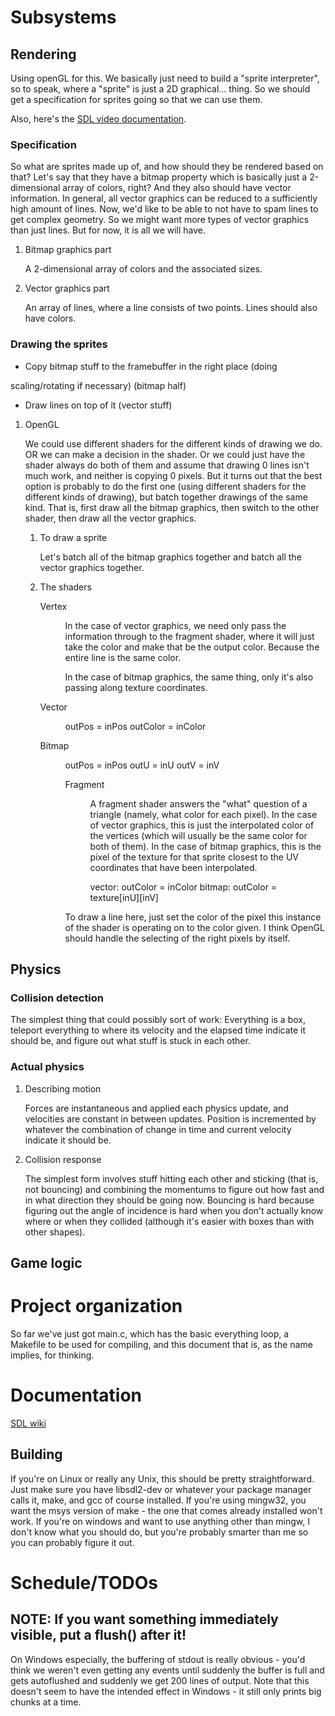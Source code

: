 #+STARTUP: showeverything
* Subsystems
** Rendering
   Using openGL for this. We basically just need to build a "sprite
   interpreter", so to speak, where a "sprite" is just a 2D
   graphical... thing. So we should get a specification for sprites going so
   that we can use them.

   Also, here's the [[https://wiki.libsdl.org/CategoryVideo][SDL video documentation]].
*** Specification
    So what are sprites made up of, and how should they be rendered based on
    that? Let's say that they have a bitmap property which is basically just a
    2-dimensional array of colors, right? And they also should have vector
    information. In general, all vector graphics can be reduced to a
    sufficiently high amount of lines. Now, we'd like to be able to not have to
    spam lines to get complex geometry. So we might want more types of vector
    graphics than just lines. But for now, it is all we will have. 
**** Bitmap graphics part
     A 2-dimensional array of colors and the associated sizes.
**** Vector graphics part
     An array of lines, where a line consists of two points. Lines should also
     have colors.
*** Drawing the sprites
    - Copy bitmap stuff to the framebuffer in the right place (doing
    scaling/rotating if necessary) (bitmap half)
    - Draw lines on top of it (vector stuff)
**** OpenGL
     We could use different shaders for the different kinds of drawing we do. OR
     we can make a decision in the shader. Or we could just have the shader
     always do both of them and assume that drawing 0 lines isn't much work, and
     neither is copying 0 pixels. But it turns out that the best option is
     probably to do the first one (using different shaders for the different
     kinds of drawing), but batch together drawings of the same kind. That is,
     first draw all the bitmap graphics, then switch to the other shader, then
     draw all the vector graphics.
***** To draw a sprite
      Let's batch all of the bitmap graphics together and batch all the vector
      graphics together. 
***** The shaders
      - Vertex :: In the case of vector graphics, we need only pass the
                  information through to the fragment shader, where it will just
                  take the color and make that be the output color. Because the
                  entire line is the same color.

		  In the case of bitmap graphics, the same thing, only it's also
                  passing along texture coordinates. 

	+ Vector :: outPos = inPos
		    outColor = inColor
		    
	+ Bitmap :: outPos = inPos
		    outU = inU
		    outV = inV
 
		  
      - Fragment ::  A fragment shader answers the "what" question of a triangle
                     (namely, what color for each pixel). In the case of vector
                     graphics, this is just the interpolated color of the
                     vertices (which will usually be the same color for both of
                     them). In the case of bitmap graphics, this is the
                     pixel of the texture for that sprite closest to the UV
                     coordinates that have been interpolated.
		     
		     vector: outColor = inColor
		     bitmap: outColor = texture[inU][inV]
      
      To draw a line here, just set the color of the pixel this instance of the
      shader is operating on to the color given. I think OpenGL should handle
      the selecting of the right pixels by itself.
** Physics
*** Collision detection
    The simplest thing that could possibly sort of work: Everything is a box,
    teleport everything to where its velocity and the elapsed time indicate it
    should be, and figure out what stuff is stuck in each other.
*** Actual physics
**** Describing motion
     Forces are instantaneous and applied each physics update, and velocities
     are constant in between updates. Position is incremented by whatever the
     combination of change in time and current velocity indicate it should be. 
**** Collision response
     The simplest form involves stuff hitting each other and sticking (that is,
     not bouncing) and combining the momentums to figure out how fast and in
     what direction they should be going now. Bouncing is hard because figuring
     out the angle of incidence is hard when you don't actually know where or
     when they collided (although it's easier with boxes than with other
     shapes).
** Game logic

* Project organization
  So far we've just got main.c, which has the basic everything loop, a Makefile
  to be used for compiling, and this document that is, as the name implies, for
  thinking. 
* Documentation
  [[https://wiki.libsdl.org][SDL wiki]]
** Building
   If you're on Linux or really any Unix, this should be pretty
   straightforward. Just make sure you have libsdl2-dev or whatever your package
   manager calls it, make, and gcc of course installed. If you're using mingw32,
   you want the msys version of make - the one that comes already installed
   won't work. If you're on windows and want to use anything other than mingw, I
   don't know what you should do, but you're probably smarter than me so you can
   probably figure it out.

* Schedule/TODOs
** NOTE: If you want something immediately visible, put a flush() after it!
   On Windows especially, the buffering of stdout is really obvious - you'd
   think we weren't even getting any events until suddenly the buffer is full
   and gets autoflushed and suddenly we get 200 lines of output. Note that this
   doesn't seem to have the intended effect in Windows - it still only prints
   big chunks at a time.
